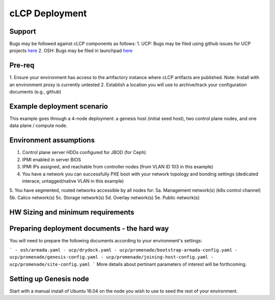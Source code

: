 cLCP Deployment
===============

Support
-------

Bugs may be followed against cLCP components as follows:
1. UCP: Bugs may be filed using github issues for UCP projects `here <https://github.com/att-comdev>`_
2. OSH: Bugs may be filed in launchpad `here <https://bugs.launchpad.net/openstack-helm/>`_

Pre-req
-------

1. Ensure your environment has access to the artifactory instance where cLCP artifacts are published.
Note: Install with an environment proxy is currently untested
2. Establish a location you will use to archive/track your configuration documents (e.g., github)

Example deployment scenario
---------------------------

This example goes through a 4-node deployment: a genesis host (initial seed host), two control plane nodes, and one data plane / compute node.

Environment assumptions
-----------------------

1. Control plane server HDDs configured for JBOD (for Ceph)
2. IPMI enabled in server BIOS
3. IPMI IPs assigned, and reachable from controller nodes (from VLAN ID 103 in this example)
4. You have a network you can successfully PXE boot with your network topology and bonding settings (dedicated interace, untagged/native VLAN in this example)
5. You have segmented, routed networks accessible by all nodes for:
5a. Management network(s) (k8s control channel)
5b. Calico network(s)
5c. Storage network(s)
5d. Overlay network(s)
5e. Public network(s)

HW Sizing and minimum requirements
----------------------------------

Preparing deployment documents - the hard way
---------------------------------------------

You will need to prepare the following documents according to your environment's settings:

```
- osh/armada.yaml
- ucp/drydock.yaml
- ucp/promenade/bootstrap-armada-config.yaml
- ucp/promenade/genesis-config.yaml
- ucp/promenade/joining-host-config.yaml
- ucp/promenade/site-config.yaml
```
More details about pertinant parameters of interest will be forthcoming.

Setting up Genesis node
-----------------------

Start with a manual install of Ubuntu 16.04 on the node you wish to use to seed the rest of your environment.

